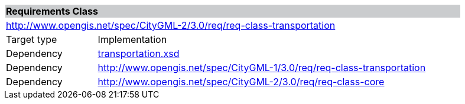 [[transportation-requirements-class]]
[cols="1,4",width="90%"]
|===
2+|*Requirements Class* {set:cellbgcolor:#CACCCE}
2+|http://www.opengis.net/spec/CityGML-2/3.0/req/req-class-transportation {set:cellbgcolor:#FFFFFF}
|Target type |Implementation
|Dependency |http://schemas.opengis.net/citygml/transportation/3.0/transportation.xsd[transportation.xsd^]
|Dependency |http://www.opengis.net/spec/CityGML-1/3.0/req/req-class-transportation
|Dependency |http://www.opengis.net/spec/CityGML-2/3.0/req/req-class-core
|===
